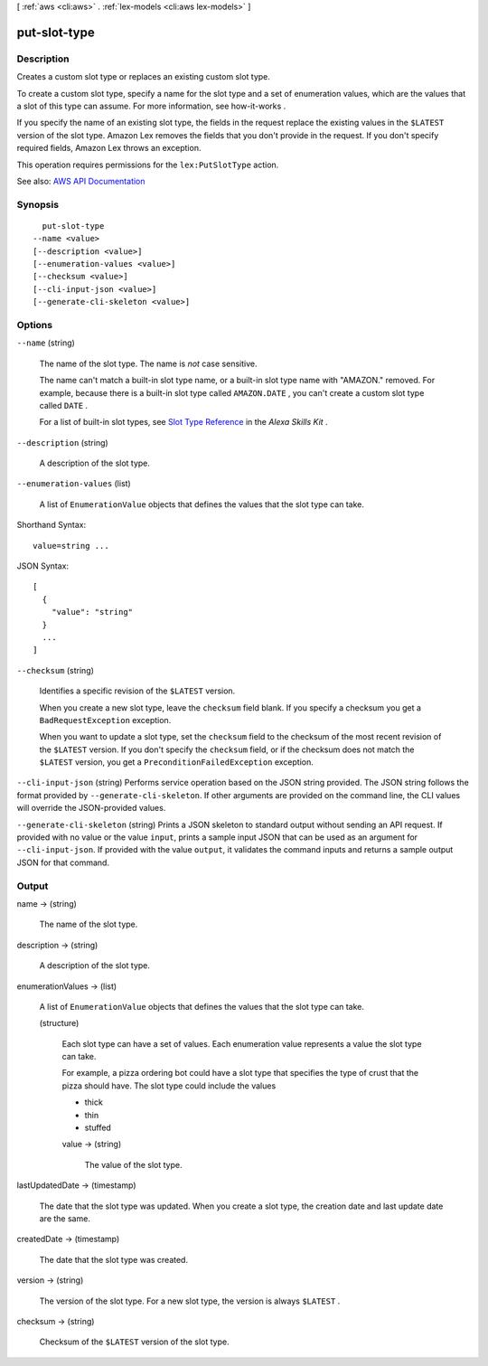 [ :ref:`aws <cli:aws>` . :ref:`lex-models <cli:aws lex-models>` ]

.. _cli:aws lex-models put-slot-type:


*************
put-slot-type
*************



===========
Description
===========



Creates a custom slot type or replaces an existing custom slot type.

 

To create a custom slot type, specify a name for the slot type and a set of enumeration values, which are the values that a slot of this type can assume. For more information, see  how-it-works .

 

If you specify the name of an existing slot type, the fields in the request replace the existing values in the ``$LATEST`` version of the slot type. Amazon Lex removes the fields that you don't provide in the request. If you don't specify required fields, Amazon Lex throws an exception.

 

This operation requires permissions for the ``lex:PutSlotType`` action.



See also: `AWS API Documentation <https://docs.aws.amazon.com/goto/WebAPI/lex-models-2017-04-19/PutSlotType>`_


========
Synopsis
========

::

    put-slot-type
  --name <value>
  [--description <value>]
  [--enumeration-values <value>]
  [--checksum <value>]
  [--cli-input-json <value>]
  [--generate-cli-skeleton <value>]




=======
Options
=======

``--name`` (string)


  The name of the slot type. The name is *not* case sensitive. 

   

  The name can't match a built-in slot type name, or a built-in slot type name with "AMAZON." removed. For example, because there is a built-in slot type called ``AMAZON.DATE`` , you can't create a custom slot type called ``DATE`` .

   

  For a list of built-in slot types, see `Slot Type Reference <https://developer.amazon.com/public/solutions/alexa/alexa-skills-kit/docs/built-in-intent-ref/slot-type-reference>`_ in the *Alexa Skills Kit* .

  

``--description`` (string)


  A description of the slot type.

  

``--enumeration-values`` (list)


  A list of ``EnumerationValue`` objects that defines the values that the slot type can take.

  



Shorthand Syntax::

    value=string ...




JSON Syntax::

  [
    {
      "value": "string"
    }
    ...
  ]



``--checksum`` (string)


  Identifies a specific revision of the ``$LATEST`` version.

   

  When you create a new slot type, leave the ``checksum`` field blank. If you specify a checksum you get a ``BadRequestException`` exception.

   

  When you want to update a slot type, set the ``checksum`` field to the checksum of the most recent revision of the ``$LATEST`` version. If you don't specify the ``checksum`` field, or if the checksum does not match the ``$LATEST`` version, you get a ``PreconditionFailedException`` exception.

  

``--cli-input-json`` (string)
Performs service operation based on the JSON string provided. The JSON string follows the format provided by ``--generate-cli-skeleton``. If other arguments are provided on the command line, the CLI values will override the JSON-provided values.

``--generate-cli-skeleton`` (string)
Prints a JSON skeleton to standard output without sending an API request. If provided with no value or the value ``input``, prints a sample input JSON that can be used as an argument for ``--cli-input-json``. If provided with the value ``output``, it validates the command inputs and returns a sample output JSON for that command.



======
Output
======

name -> (string)

  

  The name of the slot type.

  

  

description -> (string)

  

  A description of the slot type.

  

  

enumerationValues -> (list)

  

  A list of ``EnumerationValue`` objects that defines the values that the slot type can take.

  

  (structure)

    

    Each slot type can have a set of values. Each enumeration value represents a value the slot type can take. 

     

    For example, a pizza ordering bot could have a slot type that specifies the type of crust that the pizza should have. The slot type could include the values 

     

     
    * thick 
     
    * thin 
     
    * stuffed 
     

    

    value -> (string)

      

      The value of the slot type.

      

      

    

  

lastUpdatedDate -> (timestamp)

  

  The date that the slot type was updated. When you create a slot type, the creation date and last update date are the same.

  

  

createdDate -> (timestamp)

  

  The date that the slot type was created.

  

  

version -> (string)

  

  The version of the slot type. For a new slot type, the version is always ``$LATEST`` . 

  

  

checksum -> (string)

  

  Checksum of the ``$LATEST`` version of the slot type.

  

  

